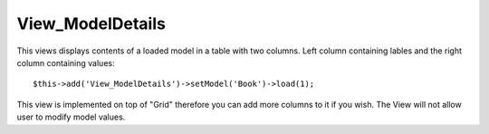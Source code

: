 *****************
View_ModelDetails
*****************

.. php:class:: View_ModelDetails

This views displays contents of a loaded model in a table with two columns. Left
column containing lables and the right column containing values::

    $this->add('View_ModelDetails')->setModel('Book')->load(1);


This view is implemented on top of "Grid" therefore you can add more columns
to it if you wish. The View will not allow user to modify model values.

